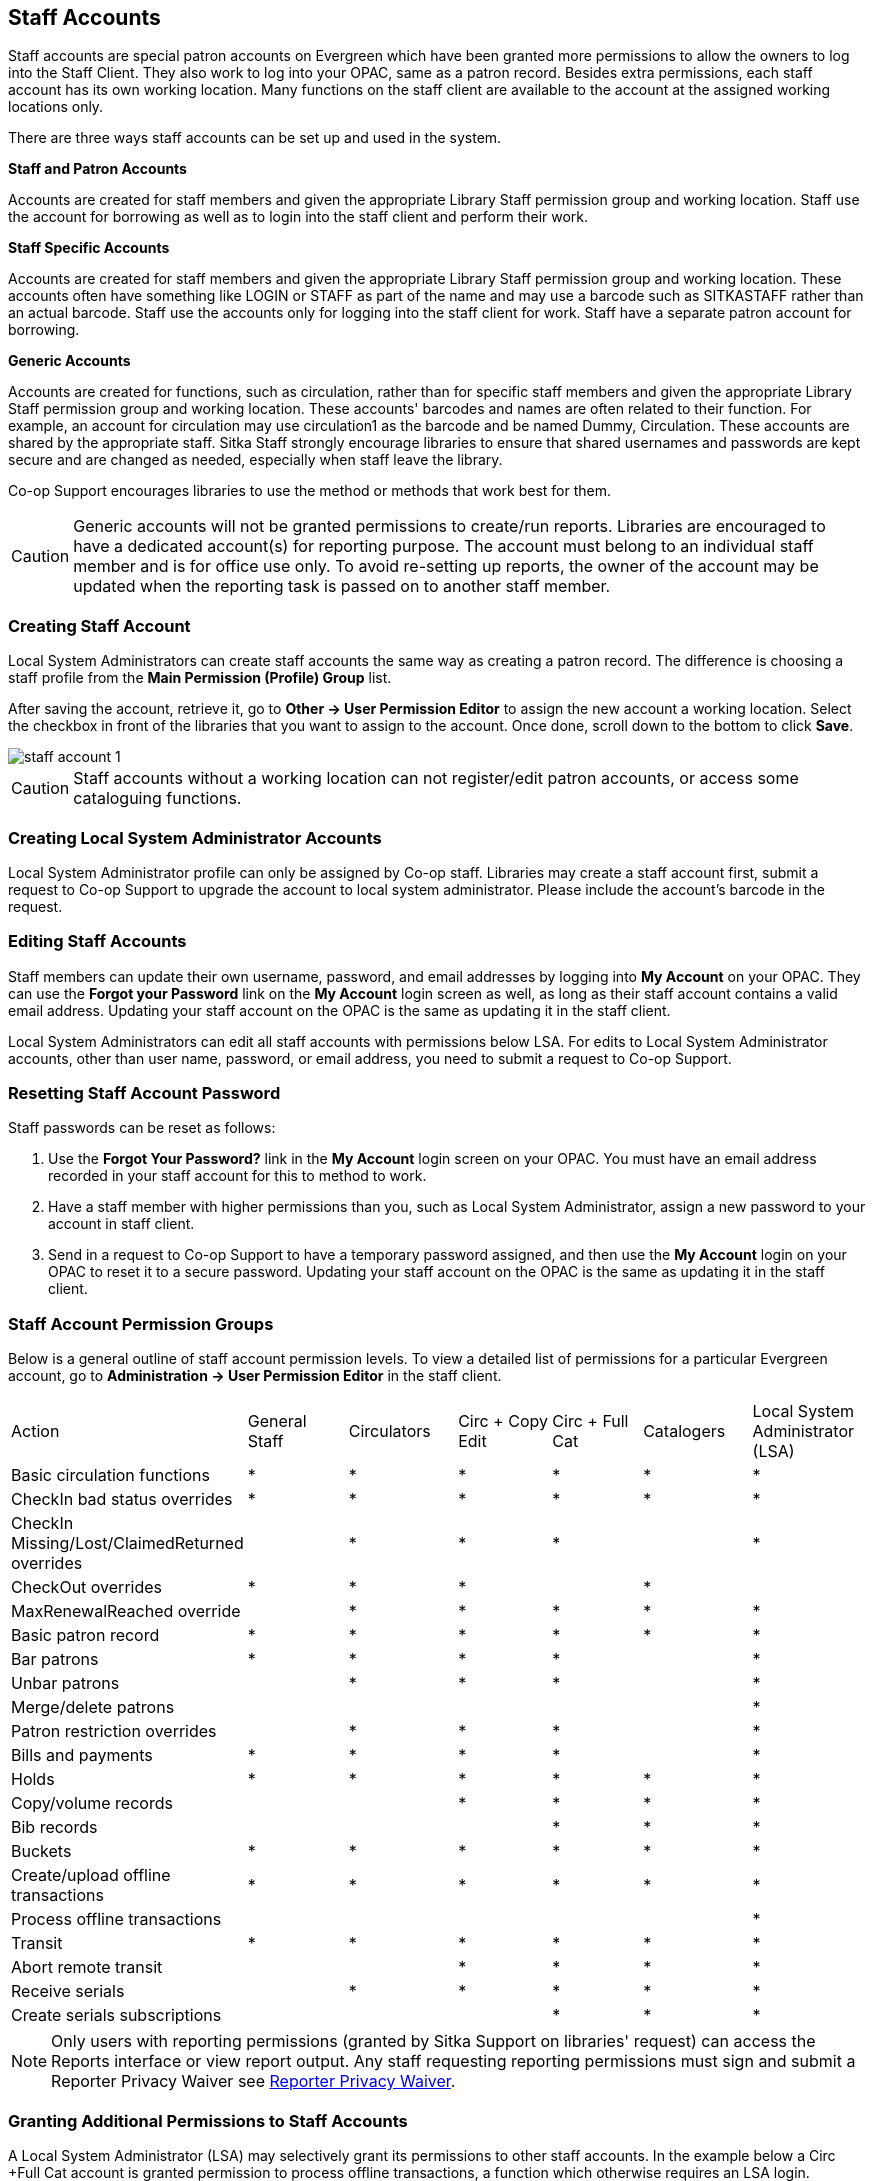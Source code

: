 Staff Accounts
--------------

Staff accounts are special patron accounts on Evergreen which have been granted more permissions to allow the owners to log into the Staff Client. They also work to log into your OPAC, same as a patron record.  Besides extra permissions, each staff account has its own working location. Many functions on the staff client are available to the account at the assigned working locations only.

There are three ways staff accounts can be set up and used in the system.

*Staff and Patron Accounts*

Accounts are created for staff members and given the appropriate Library Staff permission group and working location. Staff use the account for borrowing as well as to login into the staff client and perform their work.

*Staff Specific Accounts*

Accounts are created for staff members and given the appropriate Library Staff permission group and working location. These accounts often have something like LOGIN or STAFF as part of the name and may use a barcode such as SITKASTAFF rather than an actual barcode. Staff use the accounts only for logging into the staff client for work. Staff have a separate patron account for borrowing.

*Generic Accounts*

Accounts are created for functions, such as circulation, rather than for specific staff members and given the appropriate Library Staff permission group and working location. These accounts' barcodes and names are often related to their function. For example, an account for circulation may use circulation1 as the barcode and be named Dummy, Circulation. These accounts are shared by the appropriate staff. Sitka Staff strongly encourage libraries to ensure that shared usernames and passwords are kept secure and are changed as needed, especially when staff leave the library.

Co-op Support encourages libraries to use the method or methods that work best for them.

CAUTION: Generic accounts will not be granted permissions to create/run reports. Libraries are encouraged to have a dedicated account(s) for reporting purpose. The account must belong to an individual staff member and is for office use only. To avoid re-setting up reports, the owner of the account may be updated when the reporting task is passed on to another staff member.

Creating Staff Account
~~~~~~~~~~~~~~~~~~~~~~

Local System Administrators can create staff accounts the same way as creating a patron record. The difference is choosing a staff profile from the *Main Permission (Profile) Group* list.

After saving the account, retrieve it, go to *Other -> User Permission Editor* to assign the new account a working location. Select the checkbox in front of the libraries that you want to assign to the account. Once done, scroll down to the bottom to click *Save*.

image::images/admin/staff-account-1.png[]

CAUTION: Staff accounts without a working location can not register/edit patron accounts, or access some cataloguing functions.


Creating Local System Administrator Accounts
~~~~~~~~~~~~~~~~~~~~~~~~~~~~~~~~~~~~~~~~~~~~


Local System Administrator profile can only be assigned by Co-op staff.  Libraries may create a staff account first, submit a request to Co-op Support to upgrade the account to local system administrator. Please include the account's barcode in the request.

Editing Staff Accounts
~~~~~~~~~~~~~~~~~~~~~~

Staff members can update their own username, password, and email addresses by logging into *My Account* on your OPAC. They can use the *Forgot your Password* link on the *My Account* login screen as well, as long as their staff account contains a valid email address. Updating your staff account on the OPAC is the same as updating it in the staff client.

Local System Administrators can edit all staff accounts with permissions below LSA.  For edits to Local System Administrator accounts, other than user name, password, or email address, you need to submit a request to Co-op Support.


Resetting Staff Account Password
~~~~~~~~~~~~~~~~~~~~~~~~~~~~~~~~

Staff passwords can be reset as follows:

. Use the *Forgot Your Password?* link in the *My Account* login screen on your OPAC. You must have an email address recorded in your staff account for this to method to work.

. Have a staff member with higher permissions than you, such as Local System Administrator, assign a new password to your account in staff client.

. Send in a request to Co-op Support to have a temporary password assigned, and then use the *My Account* login on your OPAC to reset it to a secure password. Updating your staff account on the OPAC is the same as updating it in the staff client.


Staff Account Permission Groups
~~~~~~~~~~~~~~~~~~~~~~~~~~~~~~~

Below is a general outline of staff account permission levels.  To view a detailed list of permissions for a 
particular Evergreen account, go to *Administration -> User Permission Editor* in the staff client.

[option="header"]
|===
| Action	| General Staff	| Circulators	| Circ + Copy Edit	| Circ + Full Cat	| Catalogers	| Local System Administrator (LSA)
| Basic circulation functions	| *	| *	| *	| *	| *	| *
| CheckIn bad status overrides	| *	| *	| *	| *	| *	| *
| CheckIn Missing/Lost/ClaimedReturned overrides|	| *	| *	| *	| 	 	| *
| CheckOut overrides	 	| *	| *	| *	 |	| *     |
| MaxRenewalReached override	|	| *	| *	| *	| *	| *
| Basic patron record	| *	| *	| *	| *	| *	| *
| Bar patrons	| *	| *	| *	| *	| 	| *
| Unbar patrons	 	| 	| *	| *	| *	|      | *
| Merge/delete patrons	| 	| 	| 	|	| 	| *
| Patron restriction overrides	 |	| *	| *	| *	| 	| *
| Bills and payments	| *	| *	| *	| *	| 	| *
| Holds	| *	| *	| *	| *	| *	| *
| Copy/volume records	 |	| 	| *	| *	| *	| *
| Bib records	 |	 |	 |	| *	| *	| *
| Buckets	| *	| *	| *	| *	| *	| *
| Create/upload offline transactions	| *	| *	| *	| *	| *	| *
| Process offline transactions	 |	 |	 |	| 	 |	| *
| Transit	| *	| *	| *	| *	| *	| *
| Abort remote transit	 |	 |	| *	| *	| *	| *
| Receive serials	 |	 | * | *	| *	| *	| *
| Create serials subscriptions	 |	 |  |  | * | * | *
|===

NOTE: Only users with reporting permissions (granted by Sitka Support on libraries' request) 
can access the Reports interface or view report output. Any staff requesting reporting 
permissions must sign and submit a Reporter Privacy Waiver
 see https://bc.libraries.coop/support/sitka/reporter-privacy-waiver/[Reporter Privacy Waiver].

Granting Additional Permissions to Staff Accounts
~~~~~~~~~~~~~~~~~~~~~~~~~~~~~~~~~~~~~~~~~~~~~~~~~

A Local System Administrator (LSA) may selectively grant its permissions to other staff accounts. In the example below a Circ +Full Cat account is granted permission to process offline transactions, a function which otherwise requires an LSA login.

. Log in to Evergreen with a local system administrator account.
. Find the staff acount on *User Permission Editor*. You may search for the patron account, then go to *Others -> User Permission Editor*, or go to *Administration -> User Permission Editor* to search for the account by barcode.
. When User Permission Editor is loaded, scroll down the permission list to find *OFFLINE_EXECUTE*. Select the checkbox in *Applied* column. Scroll down to the bottom to click *Save*.
+
image::images/admin/staff-account-2.png[]

[TIP]
=====
* *Permission*: List of permission names. For help correlating permissions to specific Evergreen functions please contact Co-op support.
* *Applied*: If checked the permission is granted to this account.
* *Depth*:  limits application to the staff member's library and should be left at the default. Evergreen blocks attempts to set Federation- or Sitka-wide privileges.
* *Grantable*: If checked this staff account will be able to grant the new privilege to other accounts (not recommended).
=====
